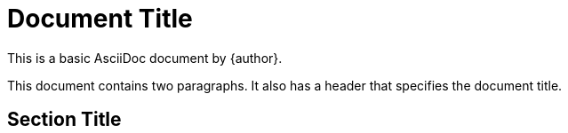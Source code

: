 = Document Title

:reproducible:

This is a basic AsciiDoc document by {author}.

This document contains two paragraphs.
It also has a header that specifies the document title.

== Section Title

